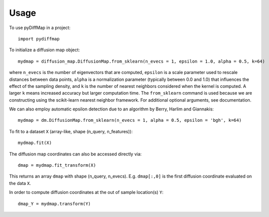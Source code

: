 =====
Usage
=====

To use pyDiffMap in a project::

	import pydiffmap

To initialize a diffusion map object::

	mydmap = diffusion_map.DiffusionMap.from_sklearn(n_evecs = 1, epsilon = 1.0, alpha = 0.5, k=64)

where ``n_evecs`` is the number of eigenvectors that are computed, ``epsilon`` is a scale parameter
used to rescale distances between data points, ``alpha`` is a normalization parameter (typically between 0.0 and 1.0)
that influences the effect of the sampling density, and ``k`` is the number of nearest neighbors considered when the kernel
is computed. A larger ``k`` means increased accuracy but larger computation time. 
The ``from_sklearn`` command is used because we are constructing using the scikit-learn nearest neighbor framework.
For additional optional arguments, see documentation.

We can also employ automatic epsilon detection due to an algorithm by Berry, Harlim and Giannakis::

	mydmap = dm.DiffusionMap.from_sklearn(n_evecs = 1, alpha = 0.5, epsilon = 'bgh', k=64)

To fit to a dataset ``X`` (array-like, shape (n_query, n_features))::

	mydmap.fit(X)

The diffusion map coordinates can also be accessed directly via::

	dmap = mydmap.fit_transform(X)

This returns an array ``dmap`` with shape (n_query, n_evecs). E.g. ``dmap[:,0]`` is the first diffusion coordinate
evaluated on the data ``X``.

In order to compute diffusion coordinates at the out of sample location(s) ``Y``::

	dmap_Y = mydmap.transform(Y)
